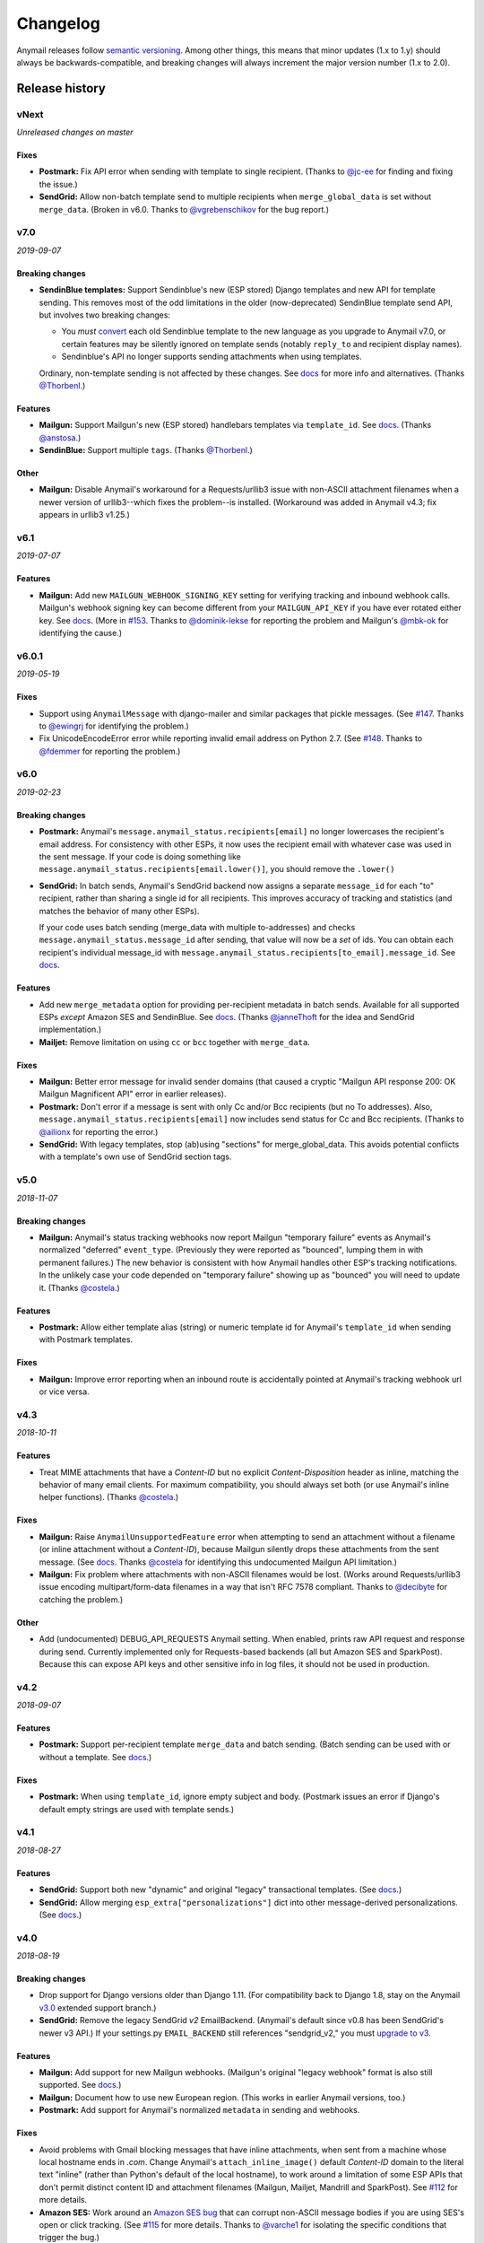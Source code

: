 Changelog
=========

Anymail releases follow `semantic versioning <semver>`_.
Among other things, this means that minor updates (1.x to 1.y)
should always be backwards-compatible, and breaking changes will
always increment the major version number (1.x to 2.0).

.. _semver: http://semver.org


..  This changelog is designed to be readable standalone on GitHub,
    as well as included in the Sphinx docs. Do *not* use Sphinx
    references; links into the docs must use absolute urls to
    https://anymail.readthedocs.io/ (generally to en/stable/, though
    linking to a specific older version may be appropriate for features
    that have been retired).

..  You can use docutils 1.0 markup, but *not* any Sphinx additions.
    GitHub rst supports code-block, but *no other* block directives.

.. default-role:: literal

Release history
^^^^^^^^^^^^^^^
    ..  This extra heading level keeps the ToC from becoming unmanageably long

vNext
-----

*Unreleased changes on master*

Fixes
~~~~~

* **Postmark:** Fix API error when sending with template to single recipient.
  (Thanks to `@jc-ee`_ for finding and fixing the issue.)
* **SendGrid:** Allow non-batch template send to multiple recipients when
  `merge_global_data` is set without `merge_data`. (Broken in v6.0. Thanks to
  `@vgrebenschikov`_ for the bug report.)


v7.0
----

*2019-09-07*

Breaking changes
~~~~~~~~~~~~~~~~

* **SendinBlue templates:** Support Sendinblue's new (ESP stored) Django templates and
  new API for template sending. This removes most of the odd limitations in the older
  (now-deprecated) SendinBlue template send API, but involves two breaking changes:

  * You *must* `convert <https://help.sendinblue.com/hc/en-us/articles/360000991960>`_
    each old Sendinblue template to the new language as you upgrade to Anymail v7.0, or
    certain features may be silently ignored on template sends (notably `reply_to` and
    recipient display names).

  * Sendinblue's API no longer supports sending attachments when using templates.

  Ordinary, non-template sending is not affected by these changes. See
  `docs <https://anymail.readthedocs.io/en/stable/esps/sendinblue/#batch-sending-merge-and-esp-templates>`_
  for more info and alternatives. (Thanks `@Thorbenl`_.)

Features
~~~~~~~~

* **Mailgun:** Support Mailgun's new (ESP stored) handlebars templates via `template_id`.
  See `docs <https://anymail.readthedocs.io/en/stable/esps/mailgun/#batch-sending-merge-and-esp-templates>`__.
  (Thanks `@anstosa`_.)

* **SendinBlue:** Support multiple `tags`. (Thanks `@Thorbenl`_.)


Other
~~~~~

* **Mailgun:** Disable Anymail's workaround for a Requests/urllib3 issue with non-ASCII
  attachment filenames when a newer version of urllib3--which fixes the problem--is
  installed. (Workaround was added in Anymail v4.3; fix appears in urllib3 v1.25.)


v6.1
----

*2019-07-07*

Features
~~~~~~~~

* **Mailgun:** Add new `MAILGUN_WEBHOOK_SIGNING_KEY` setting for verifying tracking and
  inbound webhook calls. Mailgun's webhook signing key can become different from your
  `MAILGUN_API_KEY` if you have ever rotated either key.
  See `docs <https://anymail.readthedocs.io/en/stable/esps/mailgun/#std:setting-ANYMAIL_MAILGUN_WEBHOOK_SIGNING_KEY>`__.
  (More in `#153`_. Thanks to `@dominik-lekse`_ for reporting the problem and Mailgun's
  `@mbk-ok`_ for identifying the cause.)


v6.0.1
------

*2019-05-19*

Fixes
~~~~~

* Support using `AnymailMessage` with django-mailer and similar packages that pickle
  messages. (See `#147`_. Thanks to `@ewingrj`_ for identifying the problem.)

* Fix UnicodeEncodeError error while reporting invalid email address on Python 2.7.
  (See `#148`_. Thanks to `@fdemmer`_ for reporting the problem.)


v6.0
----

*2019-02-23*

Breaking changes
~~~~~~~~~~~~~~~~

* **Postmark:** Anymail's `message.anymail_status.recipients[email]` no longer
  lowercases the recipient's email address. For consistency with other ESPs, it now
  uses the recipient email with whatever case was used in the sent message. If your
  code is doing something like `message.anymail_status.recipients[email.lower()]`,
  you should remove the `.lower()`

* **SendGrid:** In batch sends, Anymail's SendGrid backend now assigns a separate
  `message_id` for each "to" recipient, rather than sharing a single id for all
  recipients. This improves accuracy of tracking and statistics (and matches the
  behavior of many other ESPs).

  If your code uses batch sending (merge_data with multiple to-addresses) and checks
  `message.anymail_status.message_id` after sending, that value will now be a *set* of
  ids. You can obtain each recipient's individual message_id with
  `message.anymail_status.recipients[to_email].message_id`.
  See `docs <https://anymail.readthedocs.io/en/stable/esps/sendgrid/#sendgrid-message-id>`__.

Features
~~~~~~~~

* Add new `merge_metadata` option for providing per-recipient metadata in batch
  sends. Available for all supported ESPs *except* Amazon SES and SendinBlue.
  See `docs <https://anymail.readthedocs.io/en/stable/sending/anymail_additions/#anymail.message.AnymailMessage.merge_metadata>`__.
  (Thanks `@janneThoft`_ for the idea and SendGrid implementation.)

* **Mailjet:** Remove limitation on using `cc` or `bcc` together with `merge_data`.


Fixes
~~~~~

* **Mailgun:** Better error message for invalid sender domains (that caused a cryptic
  "Mailgun API response 200: OK Mailgun Magnificent API" error in earlier releases).

* **Postmark:** Don't error if a message is sent with only Cc and/or Bcc recipients
  (but no To addresses). Also, `message.anymail_status.recipients[email]` now includes
  send status for Cc and Bcc recipients. (Thanks to `@ailionx`_ for reporting the error.)

* **SendGrid:** With legacy templates, stop (ab)using "sections" for merge_global_data.
  This avoids potential conflicts with a template's own use of SendGrid section tags.


v5.0
----

*2018-11-07*

Breaking changes
~~~~~~~~~~~~~~~~

* **Mailgun:** Anymail's status tracking webhooks now report Mailgun "temporary failure"
  events as Anymail's normalized "deferred" `event_type`. (Previously they were reported
  as "bounced", lumping them in with permanent failures.) The new behavior is consistent
  with how Anymail handles other ESP's tracking notifications. In the unlikely case your
  code depended on "temporary failure" showing up as "bounced" you will need to update it.
  (Thanks `@costela`_.)

Features
~~~~~~~~

* **Postmark:** Allow either template alias (string) or numeric template id for
  Anymail's `template_id` when sending with Postmark templates.

Fixes
~~~~~

* **Mailgun:** Improve error reporting when an inbound route is accidentally pointed
  at Anymail's tracking webhook url or vice versa.


v4.3
----

*2018-10-11*

Features
~~~~~~~~

*  Treat MIME attachments that have a *Content-ID* but no explicit *Content-Disposition*
   header as inline, matching the behavior of many email clients. For maximum
   compatibility, you should always set both (or use Anymail's inline helper functions).
   (Thanks `@costela`_.)

Fixes
~~~~~

*  **Mailgun:** Raise `AnymailUnsupportedFeature` error when attempting to send an
   attachment without a filename (or inline attachment without a *Content-ID*), because
   Mailgun silently drops these attachments from the sent message. (See
   `docs <https://anymail.readthedocs.io/en/stable/esps/mailgun/#limitations-and-quirks>`__.
   Thanks `@costela`_ for identifying this undocumented Mailgun API limitation.)
*  **Mailgun:** Fix problem where attachments with non-ASCII filenames would be lost.
   (Works around Requests/urllib3 issue encoding multipart/form-data filenames in a way
   that isn't RFC 7578 compliant. Thanks to `@decibyte`_ for catching the problem.)

Other
~~~~~
*  Add (undocumented) DEBUG_API_REQUESTS Anymail setting. When enabled, prints raw
   API request and response during send. Currently implemented only for Requests-based
   backends (all but Amazon SES and SparkPost). Because this can expose API keys and
   other sensitive info in log files, it should not be used in production.


v4.2
----

*2018-09-07*

Features
~~~~~~~~

*  **Postmark:** Support per-recipient template `merge_data` and batch sending. (Batch
   sending can be used with or without a template. See
   `docs <https://anymail.readthedocs.io/en/stable/esps/postmark/#postmark-templates>`__.)

Fixes
~~~~~

*  **Postmark:** When using `template_id`, ignore empty subject and body. (Postmark
   issues an error if Django's default empty strings are used with template sends.)


v4.1
----

*2018-08-27*

Features
~~~~~~~~

*  **SendGrid:** Support both new "dynamic" and original "legacy" transactional
   templates. (See
   `docs <https://anymail.readthedocs.io/en/stable/esps/sendgrid/#sendgrid-templates>`__.)
*  **SendGrid:** Allow merging `esp_extra["personalizations"]` dict into other message-derived
   personalizations. (See
   `docs <https://anymail.readthedocs.io/en/stable/esps/sendgrid/#sendgrid-esp-extra>`__.)


v4.0
----

*2018-08-19*

Breaking changes
~~~~~~~~~~~~~~~~

*  Drop support for Django versions older than Django 1.11.
   (For compatibility back to Django 1.8, stay on the Anymail `v3.0`_
   extended support branch.)
*  **SendGrid:** Remove the legacy SendGrid *v2* EmailBackend.
   (Anymail's default since v0.8 has been SendGrid's newer v3 API.)
   If your settings.py `EMAIL_BACKEND` still references "sendgrid_v2," you must
   `upgrade to v3 <https://anymail.readthedocs.io/en/v3.0/esps/sendgrid/#upgrading-to-sendgrid-s-v3-api>`__.

Features
~~~~~~~~

*  **Mailgun:** Add support for new Mailgun webhooks. (Mailgun's original "legacy
   webhook" format is also still supported. See
   `docs <https://anymail.readthedocs.io/en/stable/esps/mailgun/#mailgun-webhooks>`__.)
*  **Mailgun:** Document how to use new European region. (This works in earlier
   Anymail versions, too.)
*  **Postmark:** Add support for Anymail's normalized `metadata` in sending
   and webhooks.

Fixes
~~~~~

*  Avoid problems with Gmail blocking messages that have inline attachments, when sent
   from a machine whose local hostname ends in *.com*. Change Anymail's
   `attach_inline_image()` default *Content-ID* domain to the literal text "inline"
   (rather than Python's default of the local hostname), to work around a limitation
   of some ESP APIs that don't permit distinct content ID and attachment filenames
   (Mailgun, Mailjet, Mandrill and SparkPost). See `#112`_ for more details.
*  **Amazon SES:** Work around an
   `Amazon SES bug <https://forums.aws.amazon.com/thread.jspa?threadID=287048>`__
   that can corrupt non-ASCII message bodies if you are using SES's open or click
   tracking. (See `#115`_ for more details. Thanks to `@varche1`_ for isolating
   the specific conditions that trigger the bug.)

Other
~~~~~

*  Maintain changelog in the repository itself (rather than in GitHub release notes).
*  Test against released versions of Python 3.7 and Django 2.1.


v3.0
----

*2018-05-30*

This is an extended support release. Anymail v3.x will receive security updates
and fixes for any breaking ESP API changes through at least April, 2019.

Breaking changes
~~~~~~~~~~~~~~~~

*  Drop support for Python 3.3 (see `#99`_).
*  **SendGrid:** Fix a problem where Anymail's status tracking webhooks didn't always
   receive the same `event.message_id` as the sent `message.anymail_status.message_id`,
   due to unpredictable behavior by SendGrid's API. Anymail now generates a UUID for
   each sent message and attaches it as a SendGrid custom arg named anymail_id. For most
   users, this change should be transparent. But it could be a breaking change if you
   are relying on a specific message_id format, or relying on message_id matching the
   *Message-ID* mail header or SendGrid's "smtp-id" event field. (More details in the
   `docs <https://anymail.readthedocs.io/en/stable/esps/sendgrid/#sendgrid-message-id>`__;
   also see `#108`_.) Thanks to `@joshkersey`_ for the report and the fix.

Features
~~~~~~~~

*  Support Django 2.1 prerelease.

Fixes
~~~~~

*  **Mailjet:** Fix tracking webhooks to work correctly when Mailjet "group events"
   option is disabled (see `#106`_).

Deprecations
~~~~~~~~~~~~

*  This will be the last Anymail release to support Django 1.8, 1.9, and 1.10
   (see `#110`_).
*  This will be the last Anymail release to support the legacy SendGrid v2 EmailBackend
   (see `#111`_). (SendGrid's newer v3 API has been the default since Anymail v0.8.)

If these deprecations affect you and you cannot upgrade, set your requirements to
`django-anymail~=3.0` (a "compatible release" specifier, equivalent to `>=3.0,==3.*`).


v2.2
----

*2018-04-16*

Fixes
~~~~~

*  Fix a breaking change accidentally introduced in v2.1: The boto3 package is no
   longer required if you aren't using Amazon SES.


v2.1
----

*2018-04-11*

**NOTE:** v2.1 accidentally introduced a **breaking change:** enabling Anymail webhooks
with `include('anymail.urls')` causes an error if boto3 is not installed, even if you
aren't using Amazon SES. This is fixed in v2.2.

Features
~~~~~~~~

*  **Amazon SES:** Add support for this ESP
   (`docs <https://anymail.readthedocs.io/en/stable/esps/amazon_ses/>`__).
*  **SparkPost:** Add SPARKPOST_API_URL setting to support SparkPost EU and SparkPost
   Enterprise
   (`docs <https://anymail.readthedocs.io/en/stable/esps/sparkpost/#std:setting-ANYMAIL_SPARKPOST_API_URL>`__).
*  **Postmark:** Update for Postmark "modular webhooks." This should not impact client
   code. (Also, older versions of Anymail will still work correctly with Postmark's
   webhook changes.)

Fixes
~~~~~

*  **Inbound:** Fix several issues with inbound messages, particularly around non-ASCII
   headers and body content. Add workarounds for some limitations in older Python email
   packages.

Other
~~~~~

*  Use tox to manage Anymail test environments (see contributor
   `docs <https://anymail.readthedocs.io/en/stable/contributing/#testing>`__).

Deprecations
~~~~~~~~~~~~

*  This will be the last Anymail release to support Python 3.3. See `#99`_ for more
   information.


v2.0
----

*2018-03-08*

Breaking changes
~~~~~~~~~~~~~~~~

*  Drop support for deprecated WEBHOOK_AUTHORIZATION setting. If you are using webhooks
   and still have this Anymail setting, you must rename it to WEBHOOK_SECRET. See the
   `v1.4`_ release notes.
*  Handle *Reply-To,* *From,* and *To* in EmailMessage `extra_headers` the same as
   Django's SMTP EmailBackend if supported by your ESP, otherwise raise an unsupported
   feature error. Fixes the SparkPost backend to be consistent with other backends if
   both `headers["Reply-To"]` and `reply_to` are set on the same message. If you are
   setting a message's `headers["From"]` or `headers["To"]` (neither is common), the
   new behavior is likely a breaking change. See
   `docs <https://anymail.readthedocs.io/en/stable/sending/django_email/#additional-headers>`__
   and `#91`_.
*  Treat EmailMessage `extra_headers` keys as case-\ *insensitive* in all backends, for
   consistency with each other (and email specs). If you are specifying duplicate
   headers whose names differ only in case, this may be a breaking change. See
   `docs <https://anymail.readthedocs.io/en/stable/sending/django_email/#additional-headers>`__.

Features
~~~~~~~~

*  **SendinBlue:** Add support for this ESP
   (`docs <https://anymail.readthedocs.io/en/stable/esps/sendinblue/>`__).
   Thanks to `@RignonNoel`_ for the implementation.
*  Add EmailMessage `envelope_sender` attribute, which can adjust the message's
   *Return-Path* if supported by your ESP
   (`docs <https://anymail.readthedocs.io/en/stable/sending/anymail_additions/#anymail.message.AnymailMessage.envelope_sender>`__).
*  Add universal wheel to PyPI releases for faster installation.

Other
~~~~~

*  Update setup.py metadata, clean up implementation. (Hadn't really been touched
   since original Djrill version.)
*  Prep for Python 3.7.


v1.4
----

*2018-02-08*

Security
~~~~~~~~

*  Fix a low severity security issue affecting Anymail v0.2–v1.3: rename setting
   WEBHOOK_AUTHORIZATION to WEBHOOK_SECRET to prevent inclusion in Django error
   reporting.
   (`CVE-2018-1000089 <https://cve.mitre.org/cgi-bin/cvename.cgi?name=CVE-2018-1000089>`__)

*More information*

Django error reporting includes the value of your Anymail WEBHOOK_AUTHORIZATION
setting. In a properly-configured deployment, this should not be cause for concern.
But if you have somehow exposed your Django error reports (e.g., by mis-deploying
with DEBUG=True or by sending error reports through insecure channels), anyone who
gains access to those reports could discover your webhook shared secret. An
attacker could use this to post fabricated or malicious Anymail tracking/inbound events
to your app, if you are using those Anymail features.

The fix renames Anymail's webhook shared secret setting so that Django's error
reporting mechanism will
`sanitize <https://docs.djangoproject.com/en/stable/ref/settings/#debug>`__ it.

If you are using Anymail's event tracking and/or inbound webhooks, you should upgrade
to this release and change "WEBHOOK_AUTHORIZATION" to "WEBHOOK_SECRET" in the ANYMAIL
section of your settings.py. You may also want to
`rotate the shared secret <https://anymail.readthedocs.io/en/stable/tips/securing_webhooks/#use-a-shared-authorization-secret>`__
value, particularly if you have ever exposed your Django error reports to untrusted
individuals.

If you are only using Anymail's EmailBackends for sending email and have not set up
Anymail's webhooks, this issue does not affect you.

The old WEBHOOK_AUTHORIZATION setting is still allowed in this release, but will issue
a system-check warning when running most Django management commands. It will be removed
completely in a near-future release, as a breaking change.

Thanks to Charlie DeTar (`@yourcelf`_) for responsibly reporting this security issue
through private channels.


v1.3
----

*2018-02-02*

Security
~~~~~~~~

*  v1.3 includes the v1.2.1 security fix released at the same time. Please review the
   `v1.2.1`_ release notes, below, if you are using Anymail's tracking webhooks.

Features
~~~~~~~~

*  **Inbound handling:** Add normalized inbound message event, signal, and webhooks
   for all supported ESPs. (See new
   `Receiving mail <https://anymail.readthedocs.io/en/stable/inbound/>`__ docs.)
   This hasn't been through much real-world testing yet; bug reports and feedback
   are very welcome.
*  **API network timeouts:** For Requests-based backends (all but SparkPost), use a
   default timeout of 30 seconds for all ESP API calls, to avoid stalling forever on
   a bad connection. Add a REQUESTS_TIMEOUT Anymail setting to override. (See `#80`_.)
*  **Test backend improvements:** Generate unique tracking `message_id` when using the
   `test backend <https://anymail.readthedocs.io/en/stable/tips/test_backend/>`__;
   add console backend for use in development. (See `#85`_.)


.. _release_1_2_1:

v1.2.1
------

*2018-02-02*

Security
~~~~~~~~

*  Fix a **moderate severity** security issue affecting Anymail v0.2–v1.2:
   prevent timing attack on WEBHOOK_AUTHORIZATION secret.
   (`CVE-2018-6596 <https://cve.mitre.org/cgi-bin/cvename.cgi?name=CVE-2018-6596>`__)

*More information*

If you are using Anymail's tracking webhooks, you should upgrade to this release,
and you may want to rotate to a new WEBHOOK_AUTHORIZATION shared secret (see
`docs <https://anymail.readthedocs.io/en/stable/tips/securing_webhooks/#use-a-shared-authorization-secret>`__).
You should definitely change your webhook auth if your logs indicate attempted exploit.

(If you are only sending email using an Anymail EmailBackend, and have not set up
Anymail's event tracking webhooks, this issue does not affect you.)

Anymail's webhook validation was vulnerable to a timing attack. A remote attacker
could use this to obtain your WEBHOOK_AUTHORIZATION shared secret, potentially allowing
them to post fabricated or malicious email tracking events to your app.

There have not been any reports of attempted exploit. (The vulnerability was discovered
through code review.) Attempts would be visible in HTTP logs as a very large number of
400 responses on Anymail's webhook urls (by default "/anymail/*esp_name*/tracking/"),
and in Python error monitoring as a very large number of
AnymailWebhookValidationFailure exceptions.


v1.2
----

*2017-11-02*

Features
~~~~~~~~

*  **Postmark:** Support new click webhook in normalized tracking events


v1.1
----

*2017-10-28*

Fixes
~~~~~

*  **Mailgun:** Support metadata in opened/clicked/unsubscribed tracking webhooks,
   and fix potential problems if metadata keys collided with Mailgun event parameter
   names. (See `#76`_, `#77`_)

Other
~~~~~

*  Rework Anymail's ParsedEmail class and rename to EmailAddress to align it with
   similar functionality in the Python 3.6 email package, in preparation for future
   inbound support. ParsedEmail was not documented for use outside Anymail's internals
   (so this change does not bump the semver major version), but if you were using
   it in an undocumented way you will need to update your code.


v1.0
----

*2017-09-18*

It's official: Anymail is no longer "pre-1.0." The API has been stable
for many months, and there's no reason not to use Anymail in production.

Breaking changes
~~~~~~~~~~~~~~~~

*  There are no *new* breaking changes in the 1.0 release, but a breaking change
   introduced several months ago in v0.8 is now strictly enforced. If you still have
   an EMAIL_BACKEND setting that looks like
   "anymail.backends.*espname*.\ *EspName*\ Backend", you'll need to change it to just
   "anymail.backends.*espname*.EmailBackend". (Earlier versions had issued a
   DeprecationWarning. See the `v0.8`_ release notes.)

Features
~~~~~~~~

*  Clean up and document Anymail's
   `Test EmailBackend <https://anymail.readthedocs.io/en/stable/tips/test_backend/>`__
*  Add notes on
   `handling transient ESP errors <https://anymail.readthedocs.io/en/stable/tips/transient_errors/>`__
   and improving
   `batch send performance <https://anymail.readthedocs.io/en/stable/tips/performance/>`__
*  **SendGrid:** handle Python 2 `long` integers in metadata and extra headers


v1.0.rc0
--------

*2017-09-09*

Breaking changes
~~~~~~~~~~~~~~~~

*  **All backends:** The old *EspName*\ Backend names that were deprecated in v0.8 have
   been removed. Attempting to use the old names will now fail, rather than issue a
   DeprecationWarning. See the `v0.8`_ release notes.

Features
~~~~~~~~

*  Anymail's Test EmailBackend is now
   `documented <https://anymail.readthedocs.io/en/stable/tips/test_backend/>`__
   (and cleaned up)


v0.11.1
-------

*2017-07-24*

Fixes
~~~~~

*  **Mailjet:** Correct settings docs.


v0.11
-----

*2017-07-13*

Features
~~~~~~~~

*  **Mailjet:** Add support for this ESP. Thanks to `@Lekensteyn`_ and `@calvin`_.
   (`Docs <https://anymail.readthedocs.io/en/stable/esps/mailjet/>`__)
*  In webhook handlers, AnymailTrackingEvent.metadata now defaults to `{}`, and
   .tags defaults to `[]`, if the ESP does not supply these fields with the event.
   (See `#67`_.)


v0.10
-----

*2017-05-22*

Features
~~~~~~~~

*  **Mailgun, SparkPost:** Support multiple from addresses, as a comma-separated
   `from_email` string. (*Not* a list of strings, like the recipient fields.)
   RFC-5322 allows multiple from email addresses, and these two ESPs support it.
   Though as a practical matter, multiple from emails are either ignored or treated
   as a spam signal by receiving mail handlers. (See `#60`_.)

Fixes
~~~~~

*  Fix crash sending forwarded email messages as attachments. (See `#59`_.)
*  **Mailgun:** Fix webhook crash on bounces from some receiving mail handlers.
   (See `#62`_.)
*  Improve recipient-parsing error messages and consistency with Django's SMTP
   backend. In particular, Django (and now Anymail) allows multiple, comma-separated
   email addresses in a single recipient string.


v0.9
----

*2017-04-04*

Breaking changes
~~~~~~~~~~~~~~~~

*  **Mandrill, Postmark:** Normalize soft-bounce webhook events to event_type
   'bounced' (rather than 'deferred').

Features
~~~~~~~~

*  Officially support released Django 1.11, including under Python 3.6.


.. _release_0_8:

v0.8
----

*2017-02-02*

Breaking changes
~~~~~~~~~~~~~~~~

*  **All backends:** Rename all Anymail backends to just `EmailBackend`, matching
   Django's naming convention. E.g., you should update:
   `EMAIL_BACKEND = "anymail.backends.mailgun.MailgunBackend" # old`
   to: `EMAIL_BACKEND = "anymail.backends.mailgun.EmailBackend" # new`

   The old names still work, but will issue a DeprecationWarning and will be removed
   in some future release (Apologies for this change; the old naming was a holdover
   from Djrill, and I wanted to establish consistency with other Django EmailBackends
   before Anymail 1.0. See `#49`_.)

*  **SendGrid:** Update SendGrid backend to their newer Web API v3. This should be a
   transparent change for most projects. Exceptions: if you use SendGrid
   username/password auth, Anymail's `esp_extra` with "x-smtpapi", or multiple Reply-To
   addresses, please review the
   `porting notes <https://anymail.readthedocs.io/en/v3.0/esps/sendgrid/#sendgrid-v3-upgrade>`__.

   The SendGrid v2 EmailBackend
   `remains available <https://anymail.readthedocs.io/en/v3.0/esps/sendgrid/#sendgrid-v2-backend>`__
   if you prefer it, but is no longer the default.

   .. SendGrid v2 backend removed after Anymail v3.0; links frozen to that doc version

Features
~~~~~~~~

*  Test on Django 1.11 prerelease, including under Python 3.6.

Fixes
~~~~~

*  **Mandrill:** Fix bug in webhook signature validation when using basic auth via the
   WEBHOOK_AUTHORIZATION setting. (If you were using the MANDRILL_WEBHOOK_URL setting
   to work around this problem, you should be able to remove it. See `#48`_.)


v0.7
----

*2016-12-30*

Breaking changes
~~~~~~~~~~~~~~~~

*  Fix a long-standing bug validating email addresses. If an address has a display name
   containing a comma or parentheses, RFC-5322 *requires* double-quotes around the
   display name (`'"Widgets, Inc." <widgets@example.com>'`). Anymail now raises a new
   `AnymailInvalidAddress` error for misquoted display names and other malformed
   addresses. (Previously, it silently truncated the address, leading to obscure
   exceptions or unexpected behavior. If you were unintentionally relying on that buggy
   behavior, this may be a breaking change. See `#44`_.) In general, it's safest to
   always use double-quotes around all display names.

Features
~~~~~~~~

*  **Postmark:** Support Postmark's new message delivery event in Anymail normalized
   tracking webhook. (Update your Postmark config to enable the new event. See
   `docs <https://anymail.readthedocs.io/en/stable/esps/postmark/#status-tracking-webhooks>`__.)
*  Handle virtually all uses of Django lazy translation strings as EmailMessage
   properties. (In earlier releases, these could sometimes lead to obscure exceptions
   or unexpected behavior with some ESPs. See `#34`_.)
*  **Mandrill:** Simplify and document two-phase process for setting up
   Mandrill webhooks
   (`docs <https://anymail.readthedocs.io/en/stable/esps/mandrill/#status-tracking-webhooks>`__).


v0.6.1
------

*2016-11-01*

Fixes
~~~~~

*  **Mailgun, Mandrill:** Support older Python 2.7.x versions in webhook validation
   (`#39`_; thanks `@sebbacon`_).
*  **Postmark:** Handle older-style 'Reply-To' in EmailMessage `headers` (`#41`_).


v0.6
----

*2016-10-25*

Breaking changes
~~~~~~~~~~~~~~~~

*  **SendGrid:** Fix missing html or text template body when using `template_id` with
   an empty Django EmailMessage body. In the (extremely-unlikely) case you were relying
   on the earlier quirky behavior to *not* send your saved html or text template, you
   may want to verify that your SendGrid templates have matching html and text.
   (`docs <https://anymail.readthedocs.io/en/stable/esps/sendgrid/#batch-sending-merge-and-esp-templates>`__
   -- also see `#32`_.)

Features
~~~~~~~~

*  **Postmark:** Add support for `track_clicks`
   (`docs <https://anymail.readthedocs.io/en/stable/esps/postmark/#limitations-and-quirks>`__)
*  Initialize AnymailMessage.anymail_status to empty status, rather than None;
   clarify docs around `anymail_status` availability
   (`docs <https://anymail.readthedocs.io/en/stable/sending/anymail_additions/#esp-send-status>`__)


v0.5
----

*2016-08-22*

Features
~~~~~~~~

*  **Mailgun:** Add MAILGUN_SENDER_DOMAIN setting.
   (`docs <https://anymail.readthedocs.io/en/stable/esps/mailgun/#mailgun-sender-domain>`__)


v0.4.2
------

*2016-06-24*

Fixes
~~~~~

*  **SparkPost:** Fix API error "Both content object and template_id are specified"
   when using `template_id` (`#24`_).


v0.4.1
------

*2016-06-23*

Features
~~~~~~~~

*  **SparkPost:** Add support for this ESP.
   (`docs <https://anymail.readthedocs.io/en/stable/esps/sparkpost/>`__)
*  Test with Django 1.10 beta
*  Requests-based backends (all but SparkPost) now raise AnymailRequestsAPIError
   for any requests.RequestException, for consistency and proper fail_silently behavior.
   (The exception will also be a subclass of the original RequestException, so no
   changes are required to existing code looking for specific requests failures.)


v0.4
----

*(not released)*


v0.3.1
------

*2016-05-18*

Fixes
~~~~~

*  **SendGrid:** Fix API error that `to` is required when using `merge_data`
   (see `#14`_; thanks `@lewistaylor`_).


v0.3
----

*2016-05-13*

Features
~~~~~~~~

*  Add support for ESP stored templates and batch sending/merge. Exact capabilities
   vary widely by ESP -- be sure to read the notes for your ESP.
   (`docs <https://anymail.readthedocs.io/en/stable/sending/templates/>`__)
*  Add pre_send and post_send signals.
   `docs <https://anymail.readthedocs.io/en/stable/sending/signals/>`__
*  **Mandrill:** add support for esp_extra; deprecate Mandrill-specific message
   attributes left over from Djrill. See
   `migrating from Djrill <https://anymail.readthedocs.io/en/stable/esps/mandrill/#migrating-from-djrill>`__.


v0.2
----

*2016-04-30*

Breaking changes
~~~~~~~~~~~~~~~~

*  **Mailgun:** eliminate automatic JSON encoding of complex metadata values like lists
   and dicts. (Was based on misreading of Mailgun docs; behavior now matches metadata
   handling for all other ESPs.)
*  **Mandrill:** remove obsolete wehook views and signal inherited from Djrill. See
   `Djrill migration notes <https://anymail.readthedocs.io/en/stable/esps/mandrill/#changes-to-webhooks>`__
   if you were relying on that code.

Features
~~~~~~~~

*  Add support for ESP event-tracking webhooks, including normalized
   AnymailTrackingEvent.
   (`docs <https://anymail.readthedocs.io/en/stable/sending/tracking/>`__)
*  Allow get_connection kwargs overrides of most settings for individual backend
   instances. Can be useful for, e.g., working with multiple SendGrid subusers.
   (`docs <https://anymail.readthedocs.io/en/stable/installation/#anymail-settings-reference>`__)
*  **SendGrid:** Add SENDGRID_GENERATE_MESSAGE_ID setting to control workarounds for
   ensuring unique tracking ID on SendGrid messages/events (default enabled).
   `docs <https://anymail.readthedocs.io/en/stable/esps/sendgrid/#sendgrid-message-id>`__
*  **SendGrid:** improve handling of 'filters' in esp_extra, making it easier to mix
   custom SendGrid app filter settings with Anymail normalized message options.

Other
~~~~~

*  Drop pre-Django 1.8 test code. (Wasn't being used, as Anymail requires Django 1.8+.)
*  **Mandrill:** note limited support in docs (because integration tests no
   longer available).


v0.1
----

*2016-03-14*

Although this is an early release, it provides functional Django
EmailBackends and passes integration tests with all supported ESPs
(Mailgun, Mandrill, Postmark, SendGrid).

It has (obviously) not yet undergone extensive real-world testing, and
you are encouraged to monitor it carefully if you choose to use it in
production. Please report bugs and problems here in GitHub.

Features
~~~~~~~~

*  **Postmark:** Add support for this ESP.
*  **SendGrid:** Add support for username/password auth.
*  Simplified install: no need to name the ESP (`pip install django-anymail`
   -- not `... django-anymail[mailgun]`)


0.1.dev2
--------

*2016-03-12*

Features
~~~~~~~~

*  **SendGrid:** Add support for this ESP.
*  Add attach_inline_image_file helper

Fixes
~~~~~

*  Change inline-attachment handling to look for `Content-Disposition: inline`,
   and to preserve filenames where supported by the ESP.


0.1.dev1
--------

*2016-03-10*

Features
~~~~~~~~

*  **Mailgun, Mandrill:** initial supported ESPs.
*  Initial docs


.. GitHub issue and user links
   (GitHub auto-linking doesn't work in Sphinx)

.. _#14: https://github.com/anymail/issues/14
.. _#24: https://github.com/anymail/issues/24
.. _#32: https://github.com/anymail/issues/32
.. _#34: https://github.com/anymail/issues/34
.. _#39: https://github.com/anymail/issues/39
.. _#41: https://github.com/anymail/issues/41
.. _#44: https://github.com/anymail/issues/44
.. _#48: https://github.com/anymail/issues/48
.. _#49: https://github.com/anymail/issues/49
.. _#59: https://github.com/anymail/issues/59
.. _#60: https://github.com/anymail/issues/60
.. _#62: https://github.com/anymail/issues/62
.. _#67: https://github.com/anymail/issues/67
.. _#76: https://github.com/anymail/issues/76
.. _#77: https://github.com/anymail/issues/77
.. _#80: https://github.com/anymail/issues/80
.. _#85: https://github.com/anymail/issues/85
.. _#91: https://github.com/anymail/issues/91
.. _#99: https://github.com/anymail/issues/99
.. _#106: https://github.com/anymail/issues/106
.. _#108: https://github.com/anymail/issues/108
.. _#110: https://github.com/anymail/issues/110
.. _#111: https://github.com/anymail/issues/111
.. _#112: https://github.com/anymail/issues/112
.. _#115: https://github.com/anymail/issues/115
.. _#147: https://github.com/anymail/issues/147
.. _#148: https://github.com/anymail/issues/148
.. _#153: https://github.com/anymail/issues/153

.. _@ailionx: https://github.com/ailionx
.. _@anstosa: https://github.com/anstosa
.. _@calvin: https://github.com/calvin
.. _@costela: https://github.com/costela
.. _@decibyte: https://github.com/decibyte
.. _@dominik-lekse: https://github.com/dominik-lekse
.. _@ewingrj: https://github.com/ewingrj
.. _@fdemmer: https://github.com/fdemmer
.. _@janneThoft: https://github.com/janneThoft
.. _@jc-ee: https://github.com/jc-ee
.. _@joshkersey: https://github.com/joshkersey
.. _@Lekensteyn: https://github.com/Lekensteyn
.. _@lewistaylor: https://github.com/lewistaylor
.. _@mbk-ok: https://github.com/mbk-ok
.. _@RignonNoel: https://github.com/RignonNoel
.. _@sebbacon: https://github.com/sebbacon
.. _@Thorbenl: https://github.com/Thorbenl
.. _@varche1: https://github.com/varche1
.. _@vgrebenschikov: https://github.com/vgrebenschikov
.. _@yourcelf: https://github.com/yourcelf
